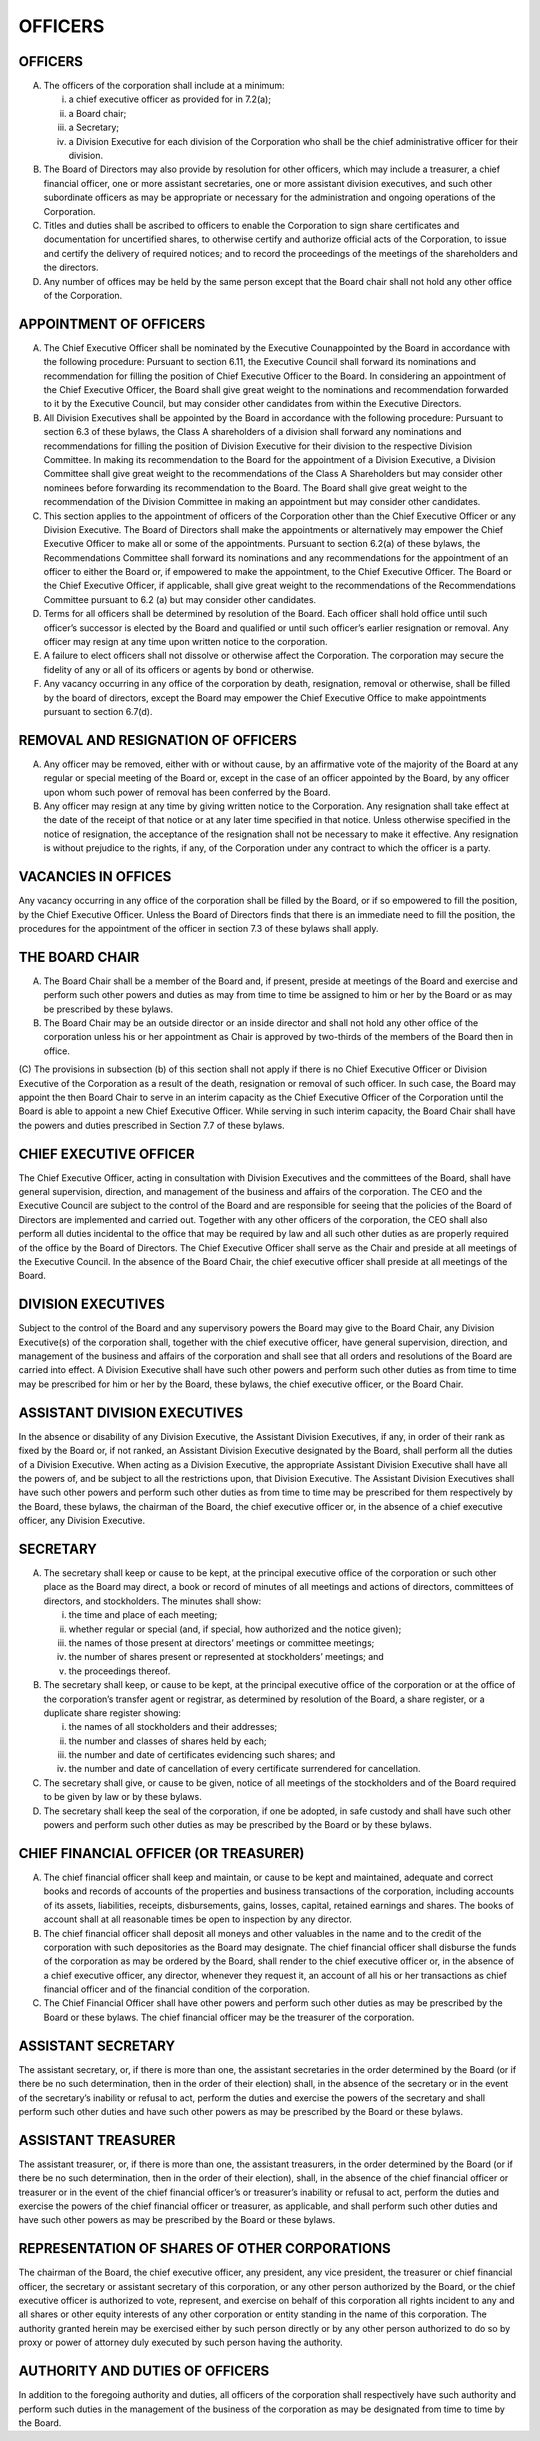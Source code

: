 .. officers_officers
##########
OFFICERS
##########


OFFICERS
---------

(A) The officers of the corporation shall include at a minimum:

    (i) a chief executive officer as provided for in 7.2(a);
    
    (ii) a Board chair; 
    
    (iii) a Secretary; 
    
    (iv) a Division Executive for each division of the Corporation who shall be the chief administrative officer for their division.   
    
(B)  The Board of Directors may also provide by resolution for other officers, which may include a treasurer, a chief financial officer, one or more assistant secretaries, one or more assistant division executives, and such other subordinate officers as may be appropriate or necessary for the administration and ongoing operations of the Corporation. 

(C)  Titles and duties shall be ascribed to officers to enable the Corporation to sign share certificates and documentation for uncertified shares, to otherwise certify and authorize official acts of the Corporation, to issue and certify the delivery of required notices; and to record the proceedings of the meetings of the shareholders and the directors. 

(D)  Any number of offices may be held by the same person except that the Board chair shall not hold any other office of the Corporation. 


APPOINTMENT OF OFFICERS
------------------------

(A)  The Chief Executive Officer shall be nominated by the Executive Counappointed by the Board in accordance with the following procedure:  Pursuant to section 6.11, the Executive Council shall forward its nominations and recommendation for filling the position of Chief Executive Officer to the Board.  In considering an appointment of the Chief Executive Officer, the Board shall give great weight to the nominations and recommendation forwarded to it by the Executive Council, but may consider other candidates from within the Executive Directors.

(B)  All Division Executives shall be appointed by the Board in accordance with the following procedure: Pursuant to section 6.3 of these bylaws, the Class A shareholders of a division shall forward any nominations and recommendations for filling the position of Division Executive for their division to the respective Division Committee. In making its recommendation to the Board for the appointment of a Division Executive, a Division Committee shall give great weight to the recommendations of the Class A Shareholders but may consider other nominees before forwarding its recommendation to the Board. The Board shall give great weight to the recommendation of the Division Committee in making an appointment but may consider other candidates.  

(C) This section applies to the appointment of officers of the Corporation other than the Chief Executive Officer or any Division Executive. The Board of Directors shall make the appointments or alternatively may empower the Chief Executive Officer to make all or some of the appointments. Pursuant to section 6.2(a) of these bylaws, the Recommendations Committee shall forward its nominations and any recommendations for the appointment of an officer to either the Board or, if empowered to make the appointment, to the Chief Executive Officer.  The Board or the Chief Executive Officer, if applicable, shall give great weight to the recommendations of the Recommendations Committee pursuant to 6.2 (a) but may consider other candidates. 

(D)  Terms for all officers shall be determined by resolution of the Board. Each officer shall hold office until such officer’s successor is elected by the Board and qualified or until such officer’s earlier resignation or removal. Any officer may resign at any time upon written notice to the corporation.

(E) A failure to elect officers shall not dissolve or otherwise affect the Corporation. The corporation may secure the fidelity of any or all of its officers or agents by bond or otherwise.

(F) Any vacancy occurring in any office of the corporation by death, resignation, removal or otherwise, shall be filled by the board of directors, except the Board may empower the Chief Executive Office to make appointments pursuant to section 6.7(d). 


REMOVAL AND RESIGNATION OF OFFICERS
------------------------------------

(A)  Any officer may be removed, either with or without cause, by an affirmative vote of the majority of the Board at any regular or special meeting of the Board or, except in the case of an officer appointed by the Board, by any officer upon whom such power of removal has been conferred by the Board.

(B) Any officer may resign at any time by giving written notice to the Corporation. Any resignation shall take effect at the date of the receipt of that notice or at any later time specified in that notice. Unless otherwise specified in the notice of resignation, the acceptance of the resignation shall not be necessary to make it effective. Any resignation is without prejudice to the rights, if any, of the Corporation under any contract to which the officer is a party. 


VACANCIES IN OFFICES
---------------------

Any vacancy occurring in any office of the corporation shall be filled by the Board, or if so empowered to fill the position, by the Chief Executive Officer.  Unless the Board of Directors finds that there is an immediate need to fill the position, the procedures for the appointment of the officer in section 7.3 of these bylaws shall apply.  


THE BOARD CHAIR
----------------

(A) The Board Chair shall be a member of the Board and, if present, preside at meetings of the Board and exercise and perform such other powers and duties as may from time to time be assigned to him or her by the Board or as may be prescribed by these bylaws.

(B) The Board Chair may be an outside director or an inside director and shall not hold any other office of the corporation unless his or her  appointment as Chair is approved by two-thirds of the members of the Board then in office.

(C) The provisions in subsection (b) of this section shall not apply if there is no Chief Executive Officer or Division  Executive of the Corporation as a result of the death, resignation or removal of such officer.  In such case, the Board may appoint the then  Board Chair to serve in an interim capacity as the Chief Executive Officer of the Corporation until the Board is able to appoint a new Chief Executive Officer.  While serving in such interim capacity, the Board Chair shall have 
the powers and duties prescribed in Section 7.7 of these bylaws. 



CHIEF EXECUTIVE OFFICER 
------------------------

The Chief Executive Officer, acting in consultation with Division Executives and the committees of the Board, shall have general supervision, direction, and management of the business and affairs of the corporation.  The CEO and the Executive Council are subject to the control of the Board and are responsible for seeing that the policies of the Board of Directors are implemented and carried out.  Together with any other officers of the corporation, the CEO shall also perform all duties incidental to the office that may be required by law and all such other duties as are properly required of the office by the Board of Directors. The Chief Executive Officer shall serve as the Chair and preside at all meetings of the Executive Council. In the absence of the Board Chair, the chief executive officer shall preside at all meetings of the Board.


DIVISION EXECUTIVES
--------------------

Subject to the control of the Board and any supervisory powers the Board may give to the Board Chair, any Division Executive(s)  of the corporation shall, together with the chief executive officer, have general supervision, direction, and management of the business and affairs of the corporation and shall see that all orders and resolutions of the Board are carried into effect. A Division Executive shall have such other powers and perform such other duties as from time to time may be prescribed for him or her by the Board, these bylaws, the chief executive officer, or the Board Chair. 


ASSISTANT DIVISION EXECUTIVES
------------------------------

In the absence or disability of any Division Executive, the Assistant Division Executives, if any, in order of their rank as fixed by the Board or, if not ranked, an Assistant Division Executive designated by the Board, shall perform all the duties of a Division Executive. When acting as a Division Executive, the appropriate Assistant Division Executive shall have all the powers of, and be subject to all the restrictions upon, that Division Executive. The Assistant Division  Executives shall have such other powers and perform such other duties as from time to time may be prescribed for them respectively by the Board, these bylaws, the chairman of the Board, the chief executive officer or, in the absence of a chief executive officer, any Division  Executive. 


SECRETARY
----------

(A) The secretary shall keep or cause to be kept, at the principal executive office of the corporation or such other place as the Board may direct, a book or record of minutes of all meetings and actions of directors, committees of directors, and stockholders. The minutes shall show: 

    (i) the time and place of each meeting; 
    
    (ii) whether regular or special (and, if special, how authorized and the notice given);
    
    (iii) the names of those present at directors’ meetings or committee meetings; 
    
    (iv) the number of shares present or represented at stockholders’ meetings; and 
    
    (v) the proceedings thereof.
    
    
(B) The secretary shall keep, or cause to be kept, at the principal executive office of the corporation or at the office of the corporation’s transfer agent or registrar, as determined by resolution of the Board, a share register, or a duplicate share register showing: 

    (i) the names of all stockholders and their addresses; 
    
    (ii) the number and classes of shares held by each; 
    
    (iii) the number and date of certificates evidencing such shares; and 
    
    (iv) the number and date of cancellation of every certificate surrendered for cancellation. 
    
(C) The secretary shall give, or cause to be given, notice of all meetings of the stockholders and of the Board required to be given by law or by these bylaws. 

(D) The secretary shall keep the seal of the corporation, if one be adopted, in safe custody and shall have such other powers and perform such other duties as may be prescribed by the Board or by these bylaws. 


CHIEF FINANCIAL OFFICER (OR TREASURER)
---------------------------------------

(A) The chief financial officer shall keep and maintain, or cause to be kept and maintained, adequate and correct books and records of accounts of the properties and business transactions of the corporation, including accounts of its assets, liabilities, receipts, disbursements, gains, losses, capital, retained earnings and shares. The books of account shall at all reasonable times be open to inspection by any director.

(B) The chief financial officer shall deposit all moneys and other valuables in the name and to the credit of the corporation with such depositories as the Board may designate. The chief financial officer shall disburse the funds of the corporation as may be ordered by the Board, shall render to the chief executive officer or, in the absence of a chief executive officer, any director, whenever they request it, an account of all his or her transactions as chief financial officer and of the financial condition of the corporation.

(C) The Chief Financial Officer  shall have other powers and perform such other duties as may be prescribed by the Board or these bylaws. The chief financial officer may be the treasurer of the corporation. 


ASSISTANT SECRETARY
--------------------

The assistant secretary, or, if there is more than one, the assistant secretaries in the order determined by the Board (or if there be no such determination, then in the order of their election) shall, in the absence of the secretary or in the event of the secretary’s inability or refusal to act, perform the duties and exercise the powers of the secretary and shall perform such other duties and have such other powers as may be prescribed by the Board or these bylaws. 


ASSISTANT TREASURER 
--------------------

The assistant treasurer, or, if there is more than one, the assistant treasurers, in the order determined by the Board (or if there be no such determination, then in the order of their election), shall, in the absence of the chief financial officer or treasurer or in the event of the chief financial officer’s or treasurer’s inability or refusal to act, perform the duties and exercise the powers of the chief financial officer or treasurer, as applicable, and shall perform such other duties and have such other powers as may be prescribed by the Board or these bylaws. 


REPRESENTATION OF SHARES OF OTHER CORPORATIONS
-----------------------------------------------

The chairman of the Board, the chief executive officer, any president, any vice president, the treasurer or chief financial officer, the secretary or assistant secretary of this corporation, or any other person authorized by the Board, or the chief executive officer is authorized to vote, represent, and exercise on behalf of this corporation all rights incident to any and all shares or other equity interests of any other corporation or entity standing in the name of this corporation. The authority granted herein may be exercised either by such person directly or by any other person authorized to do so by proxy or power of attorney duly executed by such person having the authority. 


AUTHORITY AND DUTIES OF OFFICERS
---------------------------------

In addition to the foregoing authority and duties, all officers of the corporation shall respectively have such authority and perform such duties in the management of the business of the corporation as may be designated from time to time by the Board. 
